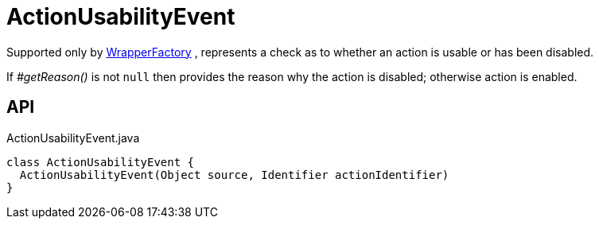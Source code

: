 = ActionUsabilityEvent
:Notice: Licensed to the Apache Software Foundation (ASF) under one or more contributor license agreements. See the NOTICE file distributed with this work for additional information regarding copyright ownership. The ASF licenses this file to you under the Apache License, Version 2.0 (the "License"); you may not use this file except in compliance with the License. You may obtain a copy of the License at. http://www.apache.org/licenses/LICENSE-2.0 . Unless required by applicable law or agreed to in writing, software distributed under the License is distributed on an "AS IS" BASIS, WITHOUT WARRANTIES OR  CONDITIONS OF ANY KIND, either express or implied. See the License for the specific language governing permissions and limitations under the License.

Supported only by xref:refguide:applib:index/services/wrapper/WrapperFactory.adoc[WrapperFactory] , represents a check as to whether an action is usable or has been disabled.

If _#getReason()_ is not `null` then provides the reason why the action is disabled; otherwise action is enabled.

== API

[source,java]
.ActionUsabilityEvent.java
----
class ActionUsabilityEvent {
  ActionUsabilityEvent(Object source, Identifier actionIdentifier)
}
----

